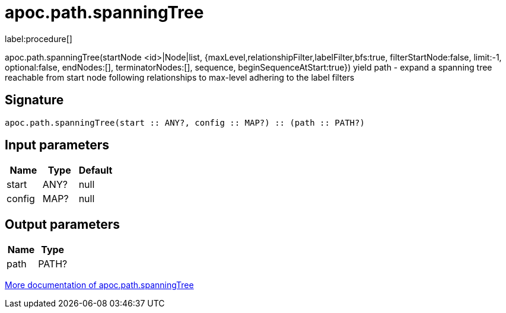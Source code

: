 ////
This file is generated by DocsTest, so don't change it!
////

= apoc.path.spanningTree
:description: This section contains reference documentation for the apoc.path.spanningTree procedure.

label:procedure[]

[.emphasis]
apoc.path.spanningTree(startNode <id>|Node|list, {maxLevel,relationshipFilter,labelFilter,bfs:true, filterStartNode:false, limit:-1, optional:false, endNodes:[], terminatorNodes:[], sequence, beginSequenceAtStart:true}) yield path - expand a spanning tree reachable from start node following relationships to max-level adhering to the label filters

== Signature

[source]
----
apoc.path.spanningTree(start :: ANY?, config :: MAP?) :: (path :: PATH?)
----

== Input parameters
[.procedures, opts=header]
|===
| Name | Type | Default 
|start|ANY?|null
|config|MAP?|null
|===

== Output parameters
[.procedures, opts=header]
|===
| Name | Type 
|path|PATH?
|===

xref::graph-querying/path-querying.adoc[More documentation of apoc.path.spanningTree,role=more information]

